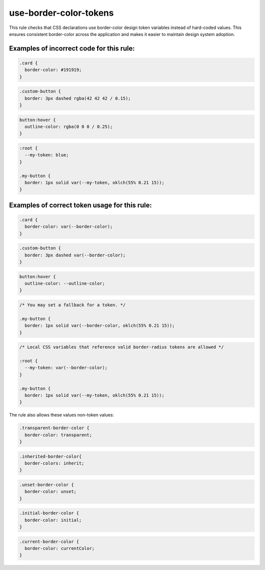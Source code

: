 =======================
use-border-color-tokens
=======================

This rule checks that CSS declarations use border-color design token variables
instead of hard-coded values. This ensures consistent border-color across
the application and makes it easier to maintain design system adoption.

Examples of incorrect code for this rule:
-----------------------------------------

.. code-block:: css

    .card {
      border-color: #191919;
    }

.. code-block:: css

    .custom-button {
      border: 3px dashed rgba(42 42 42 / 0.15);
    }

.. code-block:: css

    button:hover {
      outline-color: rgba(0 0 0 / 0.25);
    }

.. code-block:: css

  :root {
    --my-token: blue;
  }

  .my-button {
    border: 1px solid var(--my-token, oklch(55% 0.21 15));
  }

Examples of correct token usage for this rule:
----------------------------------------------

.. code-block:: css

  .card {
    border-color: var(--border-color);
  }

.. code-block:: css

  .custom-button {
    border: 3px dashed var(--border-color);
  }

.. code-block:: css

  button:hover {
    outline-color: --outline-color;
  }

.. code-block:: css

  /* You may set a fallback for a token. */

  .my-button {
    border: 1px solid var(--border-color, oklch(55% 0.21 15));
  }

.. code-block:: css

  /* Local CSS variables that reference valid border-radius tokens are allowed */

  :root {
    --my-token: var(--border-color);
  }

  .my-button {
    border: 1px solid var(--my-token, oklch(55% 0.21 15));
  }

The rule also allows these values non-token values:

.. code-block:: css

  .transparent-border-color {
    border-color: transparent;
  }

.. code-block:: css

  .inherited-border-color{
    border-colors: inherit;
  }

.. code-block:: css

  .unset-border-color {
    border-color: unset;
  }

.. code-block:: css

  .initial-border-color {
    border-color: initial;
  }


.. code-block:: css

  .current-border-color {
    border-color: currentColor;
  }
